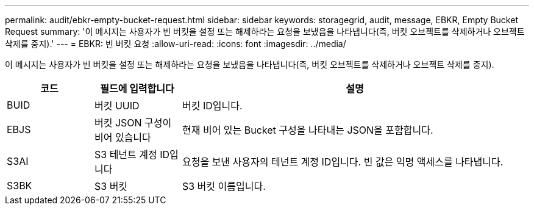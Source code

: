 ---
permalink: audit/ebkr-empty-bucket-request.html 
sidebar: sidebar 
keywords: storagegrid, audit, message, EBKR, Empty Bucket Request 
summary: '이 메시지는 사용자가 빈 버킷을 설정 또는 해제하라는 요청을 보냈음을 나타냅니다(즉, 버킷 오브젝트를 삭제하거나 오브젝트 삭제를 중지).' 
---
= EBKR: 빈 버킷 요청
:allow-uri-read: 
:icons: font
:imagesdir: ../media/


[role="lead"]
이 메시지는 사용자가 빈 버킷을 설정 또는 해제하라는 요청을 보냈음을 나타냅니다(즉, 버킷 오브젝트를 삭제하거나 오브젝트 삭제를 중지).

[cols="1a,1a,4a"]
|===
| 코드 | 필드에 입력합니다 | 설명 


 a| 
BUID
 a| 
버킷 UUID
 a| 
버킷 ID입니다.



 a| 
EBJS
 a| 
버킷 JSON 구성이 비어 있습니다
 a| 
현재 비어 있는 Bucket 구성을 나타내는 JSON을 포함합니다.



 a| 
S3AI
 a| 
S3 테넌트 계정 ID입니다
 a| 
요청을 보낸 사용자의 테넌트 계정 ID입니다. 빈 값은 익명 액세스를 나타냅니다.



 a| 
S3BK
 a| 
S3 버킷
 a| 
S3 버킷 이름입니다.

|===